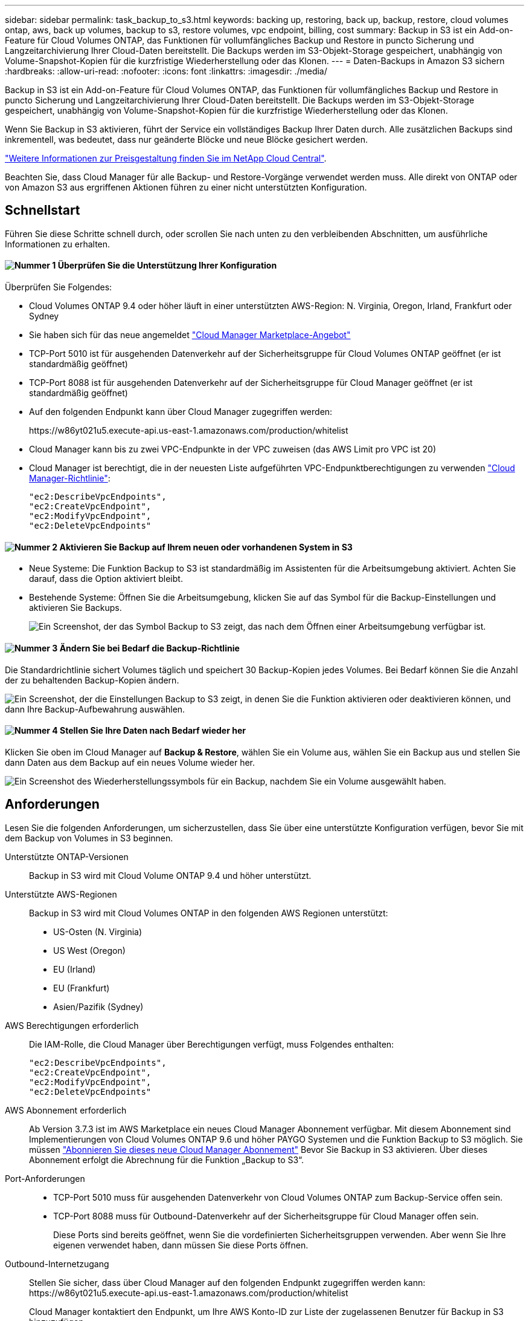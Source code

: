 ---
sidebar: sidebar 
permalink: task_backup_to_s3.html 
keywords: backing up, restoring, back up, backup, restore, cloud volumes ontap, aws, back up volumes, backup to s3, restore volumes, vpc endpoint, billing, cost 
summary: Backup in S3 ist ein Add-on-Feature für Cloud Volumes ONTAP, das Funktionen für vollumfängliches Backup und Restore in puncto Sicherung und Langzeitarchivierung Ihrer Cloud-Daten bereitstellt. Die Backups werden im S3-Objekt-Storage gespeichert, unabhängig von Volume-Snapshot-Kopien für die kurzfristige Wiederherstellung oder das Klonen. 
---
= Daten-Backups in Amazon S3 sichern
:hardbreaks:
:allow-uri-read: 
:nofooter: 
:icons: font
:linkattrs: 
:imagesdir: ./media/


[role="lead"]
Backup in S3 ist ein Add-on-Feature für Cloud Volumes ONTAP, das Funktionen für vollumfängliches Backup und Restore in puncto Sicherung und Langzeitarchivierung Ihrer Cloud-Daten bereitstellt. Die Backups werden im S3-Objekt-Storage gespeichert, unabhängig von Volume-Snapshot-Kopien für die kurzfristige Wiederherstellung oder das Klonen.

Wenn Sie Backup in S3 aktivieren, führt der Service ein vollständiges Backup Ihrer Daten durch. Alle zusätzlichen Backups sind inkrementell, was bedeutet, dass nur geänderte Blöcke und neue Blöcke gesichert werden.

https://cloud.netapp.com/cloud-backup-service["Weitere Informationen zur Preisgestaltung finden Sie im NetApp Cloud Central"^].

Beachten Sie, dass Cloud Manager für alle Backup- und Restore-Vorgänge verwendet werden muss. Alle direkt von ONTAP oder von Amazon S3 aus ergriffenen Aktionen führen zu einer nicht unterstützten Konfiguration.



== Schnellstart

Führen Sie diese Schritte schnell durch, oder scrollen Sie nach unten zu den verbleibenden Abschnitten, um ausführliche Informationen zu erhalten.



==== image:number1.png["Nummer 1"] Überprüfen Sie die Unterstützung Ihrer Konfiguration

[role="quick-margin-para"]
Überprüfen Sie Folgendes:

[role="quick-margin-list"]
* Cloud Volumes ONTAP 9.4 oder höher läuft in einer unterstützten AWS-Region: N. Virginia, Oregon, Irland, Frankfurt oder Sydney
* Sie haben sich für das neue angemeldet https://aws.amazon.com/marketplace/pp/B07QX2QLXX["Cloud Manager Marketplace-Angebot"^]
* TCP-Port 5010 ist für ausgehenden Datenverkehr auf der Sicherheitsgruppe für Cloud Volumes ONTAP geöffnet (er ist standardmäßig geöffnet)
* TCP-Port 8088 ist für ausgehenden Datenverkehr auf der Sicherheitsgruppe für Cloud Manager geöffnet (er ist standardmäßig geöffnet)
* Auf den folgenden Endpunkt kann über Cloud Manager zugegriffen werden:
+
\https://w86yt021u5.execute-api.us-east-1.amazonaws.com/production/whitelist

* Cloud Manager kann bis zu zwei VPC-Endpunkte in der VPC zuweisen (das AWS Limit pro VPC ist 20)
* Cloud Manager ist berechtigt, die in der neuesten Liste aufgeführten VPC-Endpunktberechtigungen zu verwenden https://mysupport.netapp.com/cloudontap/iampolicies["Cloud Manager-Richtlinie"^]:
+
[source, json]
----
"ec2:DescribeVpcEndpoints",
"ec2:CreateVpcEndpoint",
"ec2:ModifyVpcEndpoint",
"ec2:DeleteVpcEndpoints"
----




==== image:number2.png["Nummer 2"] Aktivieren Sie Backup auf Ihrem neuen oder vorhandenen System in S3

[role="quick-margin-list"]
* Neue Systeme: Die Funktion Backup to S3 ist standardmäßig im Assistenten für die Arbeitsumgebung aktiviert. Achten Sie darauf, dass die Option aktiviert bleibt.
* Bestehende Systeme: Öffnen Sie die Arbeitsumgebung, klicken Sie auf das Symbol für die Backup-Einstellungen und aktivieren Sie Backups.
+
image:screenshot_backup_to_s3_icon.gif["Ein Screenshot, der das Symbol Backup to S3 zeigt, das nach dem Öffnen einer Arbeitsumgebung verfügbar ist."]





==== image:number3.png["Nummer 3"] Ändern Sie bei Bedarf die Backup-Richtlinie

[role="quick-margin-para"]
Die Standardrichtlinie sichert Volumes täglich und speichert 30 Backup-Kopien jedes Volumes. Bei Bedarf können Sie die Anzahl der zu behaltenden Backup-Kopien ändern.

[role="quick-margin-para"]
image:screenshot_backup_to_s3_settings.gif["Ein Screenshot, der die Einstellungen Backup to S3 zeigt, in denen Sie die Funktion aktivieren oder deaktivieren können, und dann Ihre Backup-Aufbewahrung auswählen."]



==== image:number4.png["Nummer 4"] Stellen Sie Ihre Daten nach Bedarf wieder her

[role="quick-margin-para"]
Klicken Sie oben im Cloud Manager auf *Backup & Restore*, wählen Sie ein Volume aus, wählen Sie ein Backup aus und stellen Sie dann Daten aus dem Backup auf ein neues Volume wieder her.

[role="quick-margin-para"]
image:screenshot_backup_to_s3_restore_icon.gif["Ein Screenshot des Wiederherstellungssymbols für ein Backup, nachdem Sie ein Volume ausgewählt haben."]



== Anforderungen

Lesen Sie die folgenden Anforderungen, um sicherzustellen, dass Sie über eine unterstützte Konfiguration verfügen, bevor Sie mit dem Backup von Volumes in S3 beginnen.

Unterstützte ONTAP-Versionen:: Backup in S3 wird mit Cloud Volume ONTAP 9.4 und höher unterstützt.
Unterstützte AWS-Regionen:: Backup in S3 wird mit Cloud Volumes ONTAP in den folgenden AWS Regionen unterstützt:
+
--
* US-Osten (N. Virginia)
* US West (Oregon)
* EU (Irland)
* EU (Frankfurt)
* Asien/Pazifik (Sydney)


--
AWS Berechtigungen erforderlich:: Die IAM-Rolle, die Cloud Manager über Berechtigungen verfügt, muss Folgendes enthalten:
+
--
[source, json]
----
"ec2:DescribeVpcEndpoints",
"ec2:CreateVpcEndpoint",
"ec2:ModifyVpcEndpoint",
"ec2:DeleteVpcEndpoints"
----
--
AWS Abonnement erforderlich:: Ab Version 3.7.3 ist im AWS Marketplace ein neues Cloud Manager Abonnement verfügbar. Mit diesem Abonnement sind Implementierungen von Cloud Volumes ONTAP 9.6 und höher PAYGO Systemen und die Funktion Backup to S3 möglich. Sie müssen https://aws.amazon.com/marketplace/pp/B07QX2QLXX["Abonnieren Sie dieses neue Cloud Manager Abonnement"^] Bevor Sie Backup in S3 aktivieren. Über dieses Abonnement erfolgt die Abrechnung für die Funktion „Backup to S3“.
Port-Anforderungen::
+
--
* TCP-Port 5010 muss für ausgehenden Datenverkehr von Cloud Volumes ONTAP zum Backup-Service offen sein.
* TCP-Port 8088 muss für Outbound-Datenverkehr auf der Sicherheitsgruppe für Cloud Manager offen sein.
+
Diese Ports sind bereits geöffnet, wenn Sie die vordefinierten Sicherheitsgruppen verwenden. Aber wenn Sie Ihre eigenen verwendet haben, dann müssen Sie diese Ports öffnen.



--
Outbound-Internetzugang:: Stellen Sie sicher, dass über Cloud Manager auf den folgenden Endpunkt zugegriffen werden kann: \https://w86yt021u5.execute-api.us-east-1.amazonaws.com/production/whitelist
+
--
Cloud Manager kontaktiert den Endpunkt, um Ihre AWS Konto-ID zur Liste der zugelassenen Benutzer für Backup in S3 hinzuzufügen.

--
VPC-Endpunkte Schnittstellen:: Wenn Sie die Funktion Backup in S3 aktivieren, erstellt Cloud Manager einen VPC-Endpunkt in der VPC, an dem die Cloud Volumes ONTAP ausgeführt wird. Dieser _Backup-Endpunkt_ stellt eine Verbindung zur NetApp VPC her, in der das Backup zu S3 ausgeführt wird. Wenn Sie ein Volume wiederherstellen, erstellt Cloud Manager einen zusätzlichen Schnittstellen-VPC-Endpunkt – den „_Restore-Endpunkt_“.
+
--
Weitere Cloud Volumes ONTAP Systeme in der VPC verwenden diese zwei VPC-Endpunkte.

https://docs.aws.amazon.com/vpc/latest/userguide/amazon-vpc-limits.html#vpc-limits-endpoints["Das Standardlimit für Interface-VPC-Endpunkte ist 20 pro VPC"^]. Vergewissern Sie sich, dass die VPC nicht das Limit erreicht hat, bevor Sie die Funktion aktivieren.

--




== Aktivieren von Backups in S3 auf einem neuen System

Die Funktion Backup in S3 ist standardmäßig im Assistenten für die Arbeitsumgebung aktiviert. Achten Sie darauf, dass die Option aktiviert bleibt.

.Schritte
. Klicken Sie auf *Cloud Volumes ONTAP erstellen*.
. Wählen Sie Amazon Web Services als Cloud-Provider und wählen Sie dann einen einzelnen Node oder ein HA-System.
. Füllen Sie die Seite „Details & Credentials“ aus.
. Lassen Sie auf der Seite Backup to S3 die Funktion aktiviert, und klicken Sie auf *Weiter*.
+
image:screenshot_backup_to_s3.gif["Zeigt die Option „Backup in S3“ im Assistenten für die Arbeitsumgebung."]

. Führen Sie die Seiten im Assistenten aus, um das System bereitzustellen.


.Ergebnis
Die Funktion Backup auf S3 ist auf dem System aktiviert und sichert Volumes täglich und speichert 30 Backup-Kopien. <<Ändern der Backup-Aufbewahrung,Erfahren Sie, wie Sie die Backup-Aufbewahrung ändern können>>.



== Aktivieren von Backups in S3 auf einem vorhandenen System

Sie können Backups in S3 auf einem vorhandenen Cloud Volumes ONTAP System aktivieren, solange Sie eine unterstützte Konfiguration ausführen. Weitere Informationen finden Sie unter <<Anforderungen>>.

.Schritte
. Öffnen Sie die Arbeitsumgebung.
. Klicken Sie auf das Symbol Backup-Einstellungen.
+
image:screenshot_backup_to_s3_icon.gif["Ein Screenshot, der das Symbol Backup to S3 Settings zeigt, das nach dem Öffnen einer Arbeitsumgebung verfügbar ist."]

. Wählen Sie *Alle Volumes automatisch sichern*.
. Wählen Sie Ihre Backup-Aufbewahrung und klicken Sie dann auf *Speichern*.
+
image:screenshot_backup_to_s3_settings.gif["Ein Screenshot, der die Einstellungen Backup to S3 zeigt, in denen Sie die Funktion aktivieren oder deaktivieren können, und dann Ihre Backup-Aufbewahrung auswählen."]



.Ergebnis
Die Funktion Backup in S3 beginnt mit den ersten Backups jedes Volumes.



== Ändern der Backup-Aufbewahrung

Die Standardrichtlinie sichert Volumes täglich und speichert 30 Backup-Kopien jedes Volumes. Sie können die Anzahl der beizubehaltenden Backup-Kopien ändern.

.Schritte
. Öffnen Sie die Arbeitsumgebung.
. Klicken Sie auf das Symbol Backup-Einstellungen.
+
image:screenshot_backup_to_s3_icon.gif["Ein Screenshot, der das Symbol Backup to S3 zeigt, das nach dem Öffnen einer Arbeitsumgebung verfügbar ist."]

. Ändern Sie die Backup-Aufbewahrung und klicken Sie dann auf *Speichern*.
+
image:screenshot_backup_to_s3_settings.gif["Ein Screenshot, der die Einstellungen Backup to S3 zeigt, in denen Sie die Funktion aktivieren oder deaktivieren und dann die Backup-Aufbewahrung wählen können."]





== Wiederherstellen eines Volumes

Wenn Sie Daten aus einem Backup wiederherstellen, führt Cloud Manager eine vollständige Volume-Wiederherstellung in einem _neuen_ Volume durch. Sie können die Daten in derselben Arbeitsumgebung oder in einer anderen Arbeitsumgebung wiederherstellen.

.Schritte
. Klicken Sie oben im Cloud Manager auf *Backup & Restore*.
. Wählen Sie das Volume aus, das wiederhergestellt werden soll.
+
image:screenshot_backup_to_s3_volume.gif["Ein Screenshot der Registerkarte „Backup and Restore“ mit einem Volume, in dem Backups erstellt werden."]

. Suchen Sie das wiederherzustellende Backup, und klicken Sie auf das Wiederherstellungssymbol.
+
image:screenshot_backup_to_s3_restore_icon.gif["Ein Screenshot des Wiederherstellungssymbols für ein Backup, nachdem Sie ein Volume ausgewählt haben."]

. Wählen Sie die Arbeitsumgebung aus, in der Sie das Volume wiederherstellen möchten.
. Geben Sie einen Namen für das Volume ein.
. Klicken Sie Auf *Wiederherstellen*.
+
image:screenshot_backup_to_s3_restore_options.gif["Ein Screenshot, der die Wiederherstellungsoptionen zeigt: Eine Arbeitsumgebung, in die wiederhergestellt werden soll, der Name des Volumes und die Volumeninfo."]





== Backups werden gelöscht

Alle Backups werden in S3 aufbewahrt, bis Sie sie aus Cloud Manager löschen. Backups werden nicht gelöscht, wenn Sie ein Volume löschen oder das Cloud Volumes ONTAP-System löschen.

.Schritte
. Klicken Sie oben im Cloud Manager auf *Backup & Restore*.
. Wählen Sie ein Volume aus.
. Suchen Sie das zu löschende Backup und klicken Sie auf das Löschsymbol.
+
image:screenshot_backup_to_s3_delete_icon.gif["Ein Screenshot des Löschsymbols für ein Backup, nachdem Sie ein Volume ausgewählt haben."]

. Bestätigen Sie, dass Sie das Backup löschen möchten.




== Deaktivieren von Backups zu S3

Durch Deaktivieren von Backups an S3 werden Backups von jedem Volume im System deaktiviert. Vorhandene Backups werden nicht gelöscht.

.Schritte
. Öffnen Sie die Arbeitsumgebung.
. Klicken Sie auf das Symbol Backup-Einstellungen.
+
image:screenshot_backup_to_s3_icon.gif["Ein Screenshot, der das Symbol Backup to S3 zeigt, das nach dem Öffnen einer Arbeitsumgebung verfügbar ist."]

. Deaktivieren Sie *Sichern Sie automatisch alle Volumes* und klicken Sie dann auf *Speichern*.




== So funktioniert Backup in S3

In den folgenden Abschnitten finden Sie weitere Informationen zur Funktion „Sichern in S3“.



=== Speicherort von Backups

Backup-Kopien werden in einem S3 Bucket von NetApp im Besitz von NetApp gespeichert, in derselben Region, in der sich das Cloud Volumes ONTAP System befindet.



=== Backups erfolgen inkrementell

Nach dem ersten vollständigen Backup Ihrer Daten sind alle weiteren Backups inkrementell, das heißt, dass nur geänderte Blöcke und neue Blöcke gesichert werden.



=== Backups werden um Mitternacht erstellt

Tägliche Backups beginnen jeden Tag kurz nach Mitternacht. Derzeit können Sie keine Backup-Vorgänge für einen vom Benutzer angegebenen Zeitpunkt planen.



=== Backup-Kopien sind mit Ihrem Cloud Central Konto verknüpft

Backup-Kopien sind dem zugewiesen link:concept_cloud_central_accounts.html["Cloud Central Konto"] In der sich Cloud Manager befindet.

Wenn sich mehrere Cloud Manager Systeme im selben Cloud Central Konto befinden, zeigt jedes Cloud Manager System dieselbe Liste von Backups an. Dies schließt die Backups ein, die mit Cloud Volumes ONTAP Instanzen von anderen Cloud Manager Systemen verbunden sind.



=== Die Backup-Richtlinie gilt für das gesamte System

Die Anzahl der zu behaltenden Backups wird auf Systemebene festgelegt. Sie können keine andere Richtlinie für jedes Volume im System festlegen.



=== Sicherheit

Backup-Daten werden mit AES-256-Bit-Verschlüsselung im Ruhezustand und TLS 1.2 HTTPS-Verbindungen im Übertragungsprozess gesichert.

Die Daten werden über Direct-Connect-Links an den Service übertragen und im Ruhezustand mittels AES-256-Bit-Verschlüsselung geschützt. Die verschlüsselten Daten werden daraufhin mit HTTPS TLS 1.2-Verbindungen in die Cloud geschrieben. Die Daten werden auch über sichere VPC-Enpunktverbindungen zu Amazon S3 übertragen, sodass kein Traffic über das Internet gesendet wird.

Jedem Benutzer wird ein Mandantenschlüssel zugewiesen, zusätzlich zu einer allgemeinen Verschlüsselung des Service. Diese Anforderung ist vergleichbar mit der Notwendigkeit eines Schlüsselpaars, um einen Kunden sicher in einer Bank zu öffnen. Alle Schlüssel werden als Cloud-Anmeldedaten sicher durch den Service gespeichert und sind auf nur bestimmte NetApp Mitarbeiter beschränkt, die für die Wartung des Service verantwortlich sind.



=== Einschränkungen

* Wenn Sie einen der folgenden Instanztypen verwenden, kann ein Cloud Volumes ONTAP System maximal 20 Volumes in S3 sichern:
+
** m4.xlarge
** m5.xlarge
** r4.xlarge
** r5.xlarge


* Volumes, die außerhalb von Cloud Manager erstellt werden, werden nicht automatisch in S3 gesichert.
+
Wenn Sie beispielsweise ein Volume aus der ONTAP CLI, der ONTAP API oder dem System Manager erstellen, wird das Volume nicht automatisch gesichert.

+
Wenn Sie diese Volumes sichern möchten, müssen Sie Backup in S3 deaktivieren und dann erneut aktivieren.

* Wenn Sie Daten aus einem Backup wiederherstellen, führt Cloud Manager eine vollständige Volume-Wiederherstellung in einem _neuen_ Volume durch. Dieses neue Volume wird nicht automatisch auf S3 gesichert.
+
Wenn Sie Volumes sichern möchten, die aus einem Wiederherstellungsvorgang erstellt wurden, müssen Sie Backup in S3 deaktivieren und dann erneut aktivieren.

* Sie können Volumes mit einer Größe von maximal 50 TB sichern.
* Bei einem Backup auf S3 können bis zu 245 Backups eines Volumes insgesamt erstellt werden.
* WORM-Speicher wird auf einem Cloud Volumes ONTAP-System nicht unterstützt, wenn Backup in S3 aktiviert ist.


